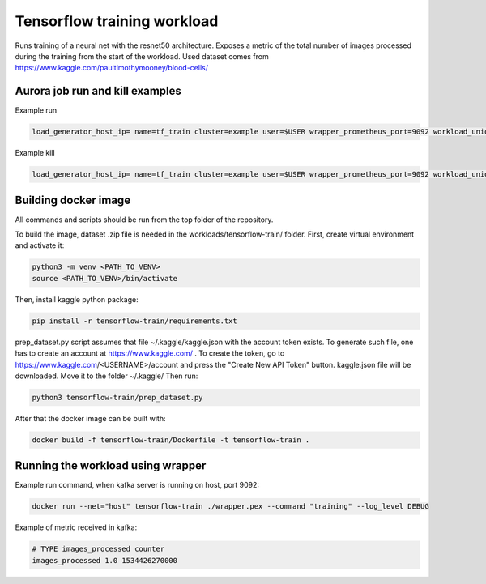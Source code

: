 Tensorflow training workload
============================

Runs training of a neural net with the resnet50 architecture. Exposes a metric of the total number
of images processed during the training from the start of the workload.
Used dataset comes from https://www.kaggle.com/paultimothymooney/blood-cells/


Aurora job run and kill examples
--------------------------------

Example run

.. code-block:: sh

    load_generator_host_ip= name=tf_train cluster=example user=$USER wrapper_prometheus_port=9092 workload_uniq_id=$wrapper_prometheus_port env_uniq_id=16 workload_host_ip=192.0.2.100 sh -c 'aurora job create $cluster/$user/staging$env_uniq_id/$name-$wrapper_prometheus_port tensorflow_train.aurora'

Example kill

.. code-block:: sh

    load_generator_host_ip= name=tf_train cluster=example user=$USER wrapper_prometheus_port=9092 workload_uniq_id=$wrapper_prometheus_port env_uniq_id=16 workload_host_ip=192.0.2.100 sh -c 'aurora job killall $cluster/$user/staging$env_uniq_id/$name-$wrapper_prometheus_port'

Building docker image
---------------------

All commands and scripts should be run from the top folder of the repository.

To build the image, dataset .zip file is needed in the workloads/tensorflow-train/ folder.
First, create virtual environment and activate it:

.. code-block:: sh

    python3 -m venv <PATH_TO_VENV>
    source <PATH_TO_VENV>/bin/activate

Then, install kaggle python package:

.. code-block:: sh

    pip install -r tensorflow-train/requirements.txt

prep_dataset.py script assumes that file ~/.kaggle/kaggle.json with the account token exists.
To generate such file, one has to create an account at https://www.kaggle.com/ .
To create the token, go to https://www.kaggle.com/<USERNAME>/account and press the "Create New API Token"
button. kaggle.json file will be downloaded. Move it to the folder ~/.kaggle/
Then run:

.. code-block:: sh

   python3 tensorflow-train/prep_dataset.py

After that the docker image can be built with:

.. code-block:: sh

    docker build -f tensorflow-train/Dockerfile -t tensorflow-train .

Running the workload using wrapper
----------------------------------

Example run command, when kafka server is running on host, port 9092:

.. code-block:: sh

    docker run --net="host" tensorflow-train ./wrapper.pex --command "training" --log_level DEBUG

Example of metric received in kafka:

.. code-block:: sh

    # TYPE images_processed counter
    images_processed 1.0 1534426270000

